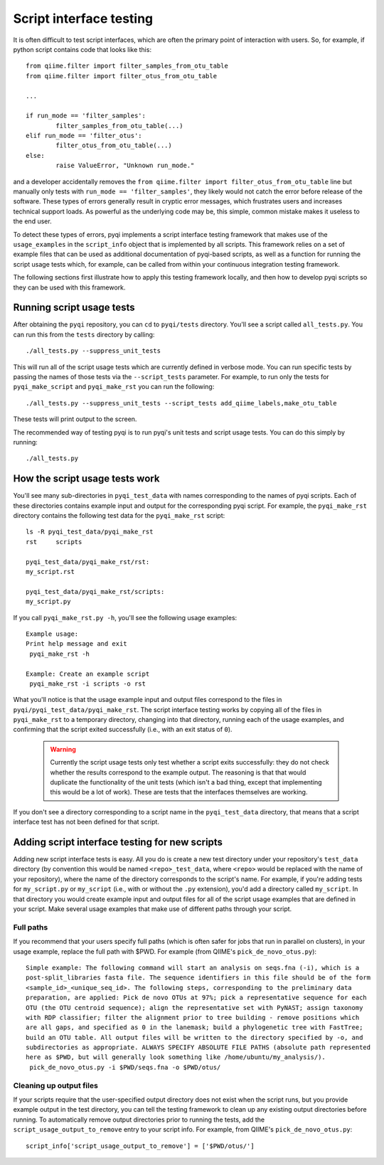 .. _testing:

========================
Script interface testing
========================

It is often difficult to test script interfaces, which are often the primary point of interaction with users. So, for example, if python script contains code that looks like this:: 

	from qiime.filter import filter_samples_from_otu_table
	from qiime.filter import filter_otus_from_otu_table
	
	...
	
	if run_mode == 'filter_samples':
		filter_samples_from_otu_table(...)
	elif run_mode == 'filter_otus':
		filter_otus_from_otu_table(...)
	else:
		raise ValueError, "Unknown run_mode."

and a developer accidentally removes the ``from qiime.filter import filter_otus_from_otu_table`` line but manually only tests with ``run_mode == 'filter_samples'``, they likely would not catch the error before release of the software. These types of errors generally result in cryptic error messages, which frustrates users and increases technical support loads. As powerful as the underlying code may be, this simple, common mistake makes it useless to the end user.

To detect these types of errors, pyqi implements a script interface testing framework that makes use of the ``usage_examples`` in the ``script_info`` object that is implemented by all scripts. This framework relies on a set of example files that can be used as additional documentation of pyqi-based scripts, as well as a function for running the script usage tests which, for example, can be called from within your continuous integration testing framework.

The following sections first illustrate how to apply this testing framework locally, and then how to develop pyqi scripts so they can be used with this framework.

Running script usage tests
===========================

After obtaining the ``pyqi`` repository, you can ``cd`` to ``pyqi/tests`` directory. You'll see a script called ``all_tests.py``. You can run this from the ``tests`` directory by calling::

	./all_tests.py --suppress_unit_tests

This will run all of the script usage tests which are currently defined in verbose mode. You can run specific tests by passing the names of those tests via the ``--script_tests`` parameter. For example, to run only the tests for ``pyqi_make_script`` and ``pyqi_make_rst`` you can run the following::

	./all_tests.py --suppress_unit_tests --script_tests add_qiime_labels,make_otu_table

These tests will print output to the screen.

The recommended way of testing pyqi is to run pyqi's unit tests and script usage tests. You can do this simply by running::

	./all_tests.py

How the script usage tests work
===============================
You'll see many sub-directories in ``pyqi_test_data`` with names corresponding to the names of pyqi scripts. Each of these directories contains example input and output for the corresponding pyqi script. For example, the ``pyqi_make_rst`` directory contains the following test data for the ``pyqi_make_rst`` script::

	ls -R pyqi_test_data/pyqi_make_rst
	rst	scripts

	pyqi_test_data/pyqi_make_rst/rst:
	my_script.rst

	pyqi_test_data/pyqi_make_rst/scripts:
	my_script.py

If you call ``pyqi_make_rst.py -h``, you'll see the following usage examples::

	Example usage:
	Print help message and exit
	 pyqi_make_rst -h

	Example: Create an example script
	 pyqi_make_rst -i scripts -o rst

What you'll notice is that the usage example input and output files correspond to the files in ``pyqi/pyqi_test_data/pyqi_make_rst``. The script interface testing works by copying all of the files in ``pyqi_make_rst`` to a temporary directory, changing into that directory, running each of the usage examples, and confirming that the script exited successfully (i.e., with an exit status of ``0``).

 .. warning:: Currently the script usage tests only test whether a script exits successfully: they do not check whether the results correspond to the example output. The reasoning is that that would duplicate the functionality of the unit tests (which isn't a bad thing, except that implementing this would be a lot of work). These are tests that the interfaces themselves are working.

If you don't see a directory corresponding to a script name in the ``pyqi_test_data`` directory, that means that a script interface test has not been defined for that script.

Adding script interface testing for new scripts
===============================================

Adding new script interface tests is easy. All you do is create a new test directory under your repository's ``test_data`` directory (by convention this would be named ``<repo>_test_data``, where ``<repo>`` would be replaced with the name of your repository), where the name of the directory corresponds to the script's name. For example, if you're adding tests for ``my_script.py`` or ``my_script`` (i.e., with or without the ``.py`` extension), you'd add a directory called ``my_script``. In that directory you would create example input and output files for all of the script usage examples that are defined in your script. Make several usage examples that make use of different paths through your script. 

Full paths
----------
If you recommend that your users specify full paths (which is often safer for jobs that run in parallel on clusters), in your usage example, replace the full path with $PWD. For example (from QIIME's ``pick_de_novo_otus.py``)::

	Simple example: The following command will start an analysis on seqs.fna (-i), which is a
	post-split_libraries fasta file. The sequence identifiers in this file should be of the form
	<sample_id>_<unique_seq_id>. The following steps, corresponding to the preliminary data 
	preparation, are applied: Pick de novo OTUs at 97%; pick a representative sequence for each 
	OTU (the OTU centroid sequence); align the representative set with PyNAST; assign taxonomy 
	with RDP classifier; filter the alignment prior to tree building - remove positions which 
	are all gaps, and specified as 0 in the lanemask; build a phylogenetic tree with FastTree; 
	build an OTU table. All output files will be written to the directory specified by -o, and 
	subdirectories as appropriate. ALWAYS SPECIFY ABSOLUTE FILE PATHS (absolute path represented 
	here as $PWD, but will generally look something like /home/ubuntu/my_analysis/).
	 pick_de_novo_otus.py -i $PWD/seqs.fna -o $PWD/otus/

Cleaning up output files
------------------------
If your scripts require that the user-specified output directory does not exist when the script runs, but you provide example output in the test directory, you can tell the testing framework to clean up any existing output directories before running. To automatically remove output directories prior to running the tests, add the ``script_usage_output_to_remove`` entry to your script info. For example, from QIIME's ``pick_de_novo_otus.py``::

	script_info['script_usage_output_to_remove'] = ['$PWD/otus/']





